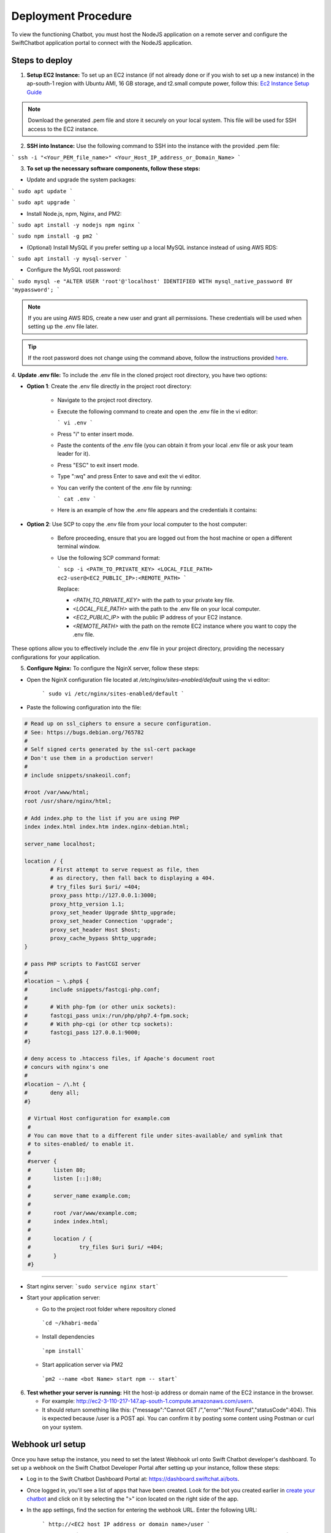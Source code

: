 Deployment Procedure
====================
To view the functioning Chatbot, you must host the NodeJS application on a remote server and configure the SwiftChatbot application portal to connect with the NodeJS application.

Steps to deploy
------------------------

1. **Setup EC2 Instance:** To set up an EC2 instance (if not already done or if you wish to set up a new instance) in the ap-south-1 region with Ubuntu AMI, 16 GB storage, and t2.small compute power, follow this: `Ec2 Instance Setup Guide <ec2_instance.html>`_

.. note::
    Download the generated .pem file and store it securely on your local system. This file will be used for SSH access to the EC2 instance.

2. **SSH into Instance:** Use the following command to SSH into the instance with the provided .pem file:

``` ssh -i "<Your_PEM_file_name>" <Your_Host_IP_address_or_Domain_Name> ```

3. **To set up the necessary software components, follow these steps:**

- Update and upgrade the system packages:
```
sudo apt update
```

```
sudo apt upgrade
```

- Install Node.js, npm, Nginx, and PM2:
```
sudo apt install -y nodejs npm nginx
```

```
sudo npm install -g pm2
```

- (Optional) Install MySQL if you prefer setting up a local MySQL instance instead of using AWS RDS:
```
sudo apt install -y mysql-server
```

- Configure the MySQL root password:
```
sudo mysql -e "ALTER USER 'root'@'localhost' IDENTIFIED WITH mysql_native_password BY 'mypassword';
```

.. note::
    If you are using AWS RDS, create a new user and grant all permissions. These credentials will be used when setting up the .env file later.

.. tip::
    If the root password does not change using the command above, follow the instructions provided `here <https://stackoverflow.com/questions/42421585/default-password-of-mysql-in-ubuntu-server-16-04>`_.


4. **Update .env file:**
To include the .env file in the cloned project root directory, you have two options:

- **Option 1**: Create the .env file directly in the project root directory:
   
   - Navigate to the project root directory.
   - Execute the following command to create and open the .env file in the vi editor:

     ```
     vi .env
     ```

   - Press "i" to enter insert mode.
   - Paste the contents of the .env file (you can obtain it from your local .env file or ask your team leader for it).
   - Press "ESC" to exit insert mode.
   - Type ":wq" and press Enter to save and exit the vi editor.
   - You can verify the content of the .env file by running:

     ```
     cat .env
     ```
   - Here is an example of how the .env file appears and the credentials it contains:
  
    .. image:: env_file.png
        :alt: Deployment Structure
        :width: 1300
        :height: 200
        :align: center

        

- **Option 2**: Use SCP to copy the .env file from your local computer to the host computer:

   - Before proceeding, ensure that you are logged out from the host machine or open a different terminal window.
   - Use the following SCP command format:

     ```
     scp -i <PATH_TO_PRIVATE_KEY> <LOCAL_FILE_PATH> ec2-user@<EC2_PUBLIC_IP>:<REMOTE_PATH>
     ```
    
     Replace:

     - `<PATH_TO_PRIVATE_KEY>` with the path to your private key file.
     - `<LOCAL_FILE_PATH>` with the path to the .env file on your local computer.
     - `<EC2_PUBLIC_IP>` with the public IP address of your EC2 instance.
     - `<REMOTE_PATH>` with the path on the remote EC2 instance where you want to copy the .env file.

These options allow you to effectively include the .env file in your project directory, providing the necessary configurations for your application.


5. **Configure Nginx:** To configure the NginX server, follow these steps:

- Open the NginX configuration file located at `/etc/nginx/sites-enabled/default` using the vi editor:
   
   ```
   sudo vi /etc/nginx/sites-enabled/default
   ```

- Paste the following configuration into the file:
  
.. code-block:: nginx

        # Read up on ssl_ciphers to ensure a secure configuration.
        # See: https://bugs.debian.org/765782
        #
        # Self signed certs generated by the ssl-cert package
        # Don't use them in a production server!
        #
        # include snippets/snakeoil.conf;

        #root /var/www/html;
        root /usr/share/nginx/html;

        # Add index.php to the list if you are using PHP
        index index.html index.htm index.nginx-debian.html;

        server_name localhost;

        location / {
                # First attempt to serve request as file, then
                # as directory, then fall back to displaying a 404.
                # try_files $uri $uri/ =404;
                proxy_pass http://127.0.0.1:3000;
                proxy_http_version 1.1;
                proxy_set_header Upgrade $http_upgrade;
                proxy_set_header Connection 'upgrade';
                proxy_set_header Host $host;
                proxy_cache_bypass $http_upgrade;
        }

        # pass PHP scripts to FastCGI server
        #
        #location ~ \.php$ {
        #       include snippets/fastcgi-php.conf;
        #
        #       # With php-fpm (or other unix sockets):
        #       fastcgi_pass unix:/run/php/php7.4-fpm.sock;
        #       # With php-cgi (or other tcp sockets):
        #       fastcgi_pass 127.0.0.1:9000;
        #}

        # deny access to .htaccess files, if Apache's document root
        # concurs with nginx's one
        #
        #location ~ /\.ht {
        #       deny all;
        #}

         # Virtual Host configuration for example.com
         #
         # You can move that to a different file under sites-available/ and symlink that
         # to sites-enabled/ to enable it.
         #
         #server {
         #       listen 80;
         #       listen [::]:80;
         #
         #       server_name example.com;
         #
         #       root /var/www/example.com;
         #       index index.html;
         #
         #       location / {
         #               try_files $uri $uri/ =404;
         #       }
         #}

-----------------
        

- Start nginx server: ```sudo service nginx start```
- Start your application server:
  
  - Go to the project root folder where repository cloned
  
   ```cd ~/khabri-meda```

  - Install dependencies
   ```npm install```

  - Start application server via PM2
   ```pm2 --name <bot Name> start npm -- start```

6. **Test whether your server is running:** Hit the host-ip address or domain name of the EC2 instance in the browser. 
   
   - For example: http://ec2-3-110-217-147.ap-south-1.compute.amazonaws.com/user\n. 
   - It should return something like this: {"message":"Cannot GET /","error":"Not Found","statusCode":404}. This is expected because /user  is a POST api. You can confirm it by posting some content using Postman or curl on your system.
  
Webhook url setup
------------------------
Once you have setup the instance, you need to set the latest Webhook url onto Swift Chatbot developer's dashboard.
To set up a webhook on the Swift Chatbot Developer Portal after setting up your instance, follow these steps:

- Log in to the Swift Chatbot Dashboard Portal at: https://dashboard.swiftchat.ai/bots.

- Once logged in, you'll see a list of apps that have been created. Look for the bot you created earlier in `create your chatbot <start_bot.html>`_ and click on it by selecting the ">" icon located on the right side of the app.

- In the app settings, find the section for entering the webhook URL. Enter the following URL:
 
   ```
   http://<EC2 host IP address or domain name>/user
   ```

   For example:
   ```
   http://ec2-3-110-217-147.ap-south-1.compute.amazonaws.com/user
   ```


This webhook URL will enable communication between your Swift Chatbot application and your EC2 instance. Adjust the URL according to your instance's IP address or domain name.

